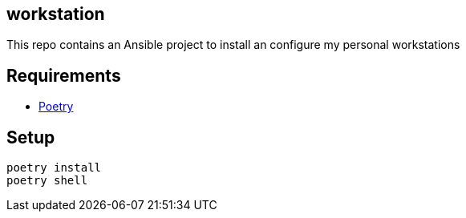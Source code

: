 == workstation

This repo contains an Ansible project to install an configure my personal workstations

== Requirements

* https://python-poetry.org/[Poetry]

== Setup

[source,shell]
----
poetry install
poetry shell
----
